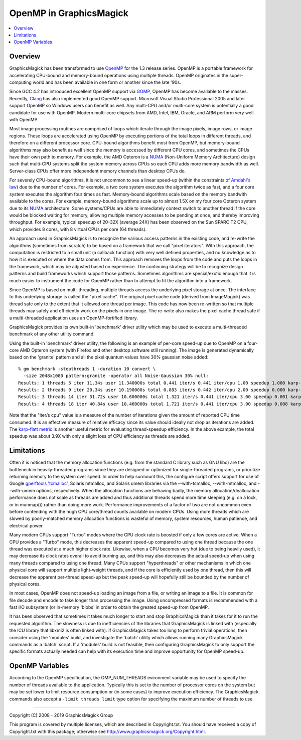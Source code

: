 .. -*- mode: rst -*-
.. This text is in reStucturedText format, so it may look a bit odd.
.. See http://docutils.sourceforge.net/rst.html for details.

.. _`Amdahl's law` : https://en.wikipedia.org/wiki/Amdahl%27s_law
.. _`GOMP` : http://gcc.gnu.org/onlinedocs/libgomp/
.. _`OpenMP` : http://openmp.org/
.. _`Open64` : http://www.open64.net/home.html
.. _`Clang` : https://clang.llvm.org/
.. _'MinGW-w64' : http://mingw-w64.sourceforge.net/
.. _`karp-flatt metric` : https://en.wikipedia.org/wiki/Karp%E2%80%93Flatt_metric
.. _`NUMA` : https://en.wikipedia.org/wiki/Non-uniform_memory_access

========================
OpenMP in GraphicsMagick
========================

.. contents::
  :local:

Overview
========

GraphicsMagick has been transformed to use OpenMP_ for the 1.3 release
series. OpenMP is a portable framework for accelerating CPU-bound and
memory-bound operations using multiple threads. OpenMP originates in
the super-computing world and has been available in one form or
another since the late '90s.

Since GCC 4.2 has introduced excellent OpenMP support via GOMP_,
OpenMP has become available to the masses.  Recently, `Clang`_ has
also implemented good OpenMP support. Microsoft Visual Studio
Professional 2005 and later support OpenMP so Windows users can
benefit as well. Any multi-CPU and/or multi-core system is potentially
a good candidate for use with OpenMP.  Modern multi-core chipsets from
AMD, Intel, IBM, Oracle, and ARM perform very well with OpenMP.

Most image processing routines are comprised of loops which iterate
through the image pixels, image rows, or image regions. These loops
are accelerated using OpenMP by executing portions of the total loops
in different threads, and therefore on a different processor
core. CPU-bound algorithms benefit most from OpenMP, but memory-bound
algorithms may also benefit as well since the memory is accessed by
different CPU cores, and sometimes the CPUs have their own path to
memory. For example, the AMD Opteron is a `NUMA`_ (Non-Uniform Memory
Architecture) design such that multi-CPU systems split the system
memory across CPUs so each CPU adds more memory bandwidth as well.
Server-class CPUs offer more independent memory channels than desktop
CPUs do.

For severely CPU-bound algorithms, it is not uncommon to see a linear
speed-up (within the constraints of `Amdahl's law`_) due to the number
of cores. For example, a two core system executes the algorithm twice
as fast, and a four core system executes the algorithm four times as
fast. Memory-bound algorithms scale based on the memory bandwith
available to the cores. For example, memory-bound algorithms scale up
to almost 1.5X on my four core Opteron system due to its `NUMA`_
architecture. Some systems/CPUs are able to immediately context switch
to another thread if the core would be blocked waiting for memory,
allowing multiple memory accesses to be pending at once, and thereby
improving throughput.  For example, typical speedup of 20-32X (average
24X) has been observed on the Sun SPARC T2 CPU, which provides 8
cores, with 8 virtual CPUs per core (64 threads).

An approach used in GraphicsMagick is to recognize the various access
patterns in the existing code, and re-write the algorithms (sometimes
from scratch) to be based on a framework that we call "pixel iterators".
With this approach, the computation is restricted to a small unit (a
callback function) with very well defined properties, and no knowledge as
to how it is executed or where the data comes from. This approach removes
the loops from the code and puts the loops in the framework, which may be
adjusted based on experience. The continuing strategy will be to
recognize design patterns and build frameworks which support those
patterns. Sometimes algorithms are special/exotic enough that it is much
easier to instrument the code for OpenMP rather than to attempt to fit
the algorithm into a framework.

Since OpenMP is based on multi-threading, multiple threads access the
underlying pixel storage at once. The interface to this underlying
storage is called the "pixel cache". The original pixel cache code
(derived from ImageMagick) was thread safe only to the extent that it
allowed one thread per image. This code has now been re-written so that
multiple threads may safely and efficiently work on the pixels in one
image. The re-write also makes the pixel cache thread safe if a
multi-threaded application uses an OpenMP-fortified library.

GraphicsMagick provides its own built-in 'benchmark' driver utility
which may be used to execute a multi-threaded benchmark of any other
utility command.

Using the built-in 'benchmark' driver utility, the following is an
example of per-core speed-up due to OpenMP on a four-core AMD Opteron
system (with Firefox and other desktop software still running).  The
image is generated dynamically based on the 'granite' pattern and all
the pixel quantum values have 30% gaussian noise added::

  % gm benchmark -stepthreads 1 -duration 10 convert \
    -size 2048x1080 pattern:granite -operator all Noise-Gaussian 30% null:
  Results: 1 threads 5 iter 11.34s user 11.340000s total 0.441 iter/s 0.441 iter/cpu 1.00 speedup 1.000 karp-flatt
  Results: 2 threads 9 iter 20.34s user 10.190000s total 0.883 iter/s 0.442 iter/cpu 2.00 speedup 0.000 karp-flatt
  Results: 3 threads 14 iter 31.72s user 10.600000s total 1.321 iter/s 0.441 iter/cpu 3.00 speedup 0.001 karp-flatt
  Results: 4 threads 18 iter 40.84s user 10.460000s total 1.721 iter/s 0.441 iter/cpu 3.90 speedup 0.008 karp-flatt

Note that the "iter/s cpu" value is a measure of the number of
iterations given the amount of reported CPU time consumed. It is an
effective measure of relative efficacy since its value should ideally
not drop as iterations are added.  The `karp-flatt metric`_ is another
useful metric for evaluating thread-speedup efficiency. In the above
example, the total speedup was about 3.9X with only a slight loss of
CPU efficiency as threads are added.

Limitations
===========

Often it is noticed that the memory allocation functions (e.g. from
the standard C library such as GNU libc) are the bottleneck in
heavily-threaded programs since they are designed or optimized for
single-threaded programs, or prioritize returning memory to the system
over speed.  In order to help surmount this, the configure script
offers support for use of Google `gperftools
<https://github.com/gperftools/gperftools>`_ `'tcmalloc'
<https://github.com/gperftools/gperftools/wiki>`_, Solaris mtmalloc,
and Solaris umem libraries via the --with-tcmalloc, --with-mtmalloc,
and --with-umem options, respectively.  When the allocation functions
are behaving badly, the memory allocation/deallocation performance
does not scale as threads are added and thus additional threads spend
more time sleeping (e.g. on a lock, or in munmap()) rather than doing
more work.  Performance improvements of a factor of two are not
uncommon even before contending with the hugh CPU core/thread counts
available on modern CPUs.  Using more threads which are slowed by
poorly-matched memory allocation functions is wasteful of memory,
system resources, human patience, and electrical power.

Many modern CPUs support "Turbo" modes where the CPU clock rate is
boosted if only a few cores are active.  When a CPU provides a "Turbo"
mode, this decreases the apparent speed-up compared to using one
thread because the one thread was executed at a much higher clock
rate.  Likewise, when a CPU becomes very hot (due to being heavily
used), it may decrease its clock rates overall to avoid burning up,
and this may also decreases the actual speed-up when using many
threads compared to using one thread.  Many CPUs support
"hyperthreads" or other mechanisms in which one physical core will
support multiple light-weight threads, and if the core is efficiently
used by one thread, then this will decrease the apparent per-thread
speed-up but the peak speed-up will hopefully still be bounded by the
number of physical cores.

In most cases, OpenMP does not speed-up loading an image from a file,
or writing an image to a file.  It is common for file decode and
encode to take longer than processing the image.  Using uncompressed
formats is recommended with a fast I/O subsystem (or in-memory 'blobs'
in order to obtain the greated speed-up from OpenMP.

It has been observed that sometimes it takes much longer to start and
stop GraphicsMagick than it takes for it to run the requested
algorithm.  The slowness is due to inefficiencies of the libraries
that GraphicsMagick is linked with (especially the ICU library that
libxml2 is often linked with).  If GraphicsMagick takes too long to
perform trivial operations, then consider using the 'modules' build,
and investigate the 'batch' utility which allows running many
GraphicsMagick commands as a 'batch' script.  If a 'modules' build is
not feasible, then configuring GraphicsMagick to only support the
specific formats actually needed can help with its execution time and
improve opportunity for OpenMP speed-up.

OpenMP Variables
================

According to the OpenMP specification, the OMP_NUM_THREADS evironment
variable may be used to specify the number of threads available to the
application. Typically this is set to the number of processor cores on
the system but may be set lower to limit resource consumption or (in
some cases) to improve execution efficiency.  The GraphicsMagick
commands also accept a ``-limit threads limit`` type option for
specifying the maximum number of threads to use.


--------------------------------------------------------------------------

| Copyright (C) 2008 - 2019 GraphicsMagick Group

This program is covered by multiple licenses, which are described in
Copyright.txt. You should have received a copy of Copyright.txt with this
package; otherwise see http://www.graphicsmagick.org/Copyright.html.
